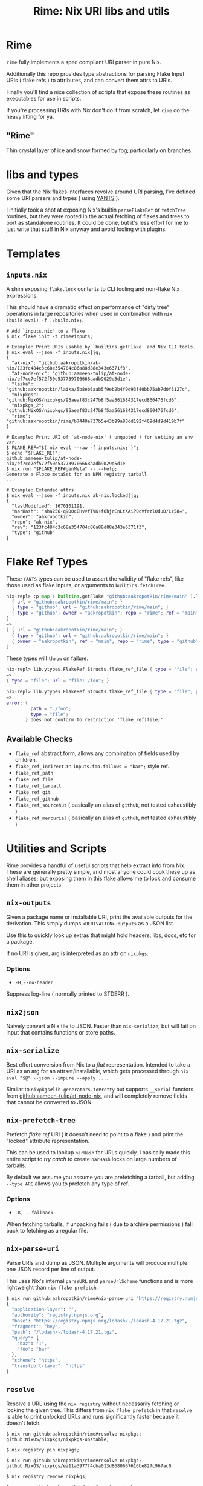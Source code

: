 #+TITLE: Rime: Nix URI libs and utils

* Rime

=rime= fully implements a spec compliant URI parser in pure Nix.

Additionally this repo provides type abstractions for parsing
Flake Input URIs ( flake refs ) to attributes, and can convert
them attrs to URIs.

Finally you'll find a nice collection of scripts that expose
these routines as executables for use in scripts.

If you're processing URIs with Nix don't do it from scratch, 
let =rime= do the heavy lifting for ya.


** "Rime"

Thin crystal layer of ice and snow formed by fog; particularly on branches.


* libs and types

Given that the Nix flakes interfaces revolve around URI parsing, I've defined
some URI parsers and types ( using [[https://code.tvl.fyi/plain/nix/yants/default.nix][YANTS]] ).

I initially took a shot at exposing Nix's builtin =parseFlakeRef= or
=fetchTree= routines, but they were rooted in the actual fetching of flakes
and trees to port as standalone routines.
It could be done, but it's less effort for me to just write that stuff in Nix
anyway and avoid fooling with plugins.

* Templates

** =inputs.nix=

A shim exposing =flake.lock= contents to CLI tooling and non-flake
Nix expressions.

This should have a dramatic effect on performance of "dirty tree"
operations in large repositories when used in combination
with ~nix (build|eval) -f ./build.nix;~.

#+BEGIN_SRC shell
# Add `inputs.nix' to a flake
$ nix flake init -t rime#inputs;

# Example: Print URIs usable by `builtins.getFlake' and Nix CLI tools.
$ nix eval --json -f inputs.nix|jq;
{
  "ak-nix": "github:aakropotkin/ak-nix/123fc484c3c68e354704c86a88d88e343e6371f3",
  "at-node-nix": "github:aameen-tulip/at-node-nix/ef7cc7ef572f50e537739706668aadb9029d5d1e",
  "laika": "github:aakropotkin/laika/5b8eb6aab5f9eb2b4f9d93f40bb75ab7d0f5127c",
  "nixpkgs": "github:NixOS/nixpkgs/95aeaf83c247b8f5aa561684317ecd860476fcd6",
  "nixpkgs_2": "github:NixOS/nixpkgs/95aeaf83c247b8f5aa561684317ecd860476fcd6",
  "rime": "github:aakropotkin/rime/b7440e737b5e43b99a88dd192f469d4d9d419b7f"
}

# Example: Print URI of `at-node-nix' ( unquoted ) for setting an env var.
$ FLAKE_REF="$( nix eval --raw -f inputs.nix; )";
$ echo "$FLAKE_REF";
github:aameen-tulip/at-node-nix/ef7cc7ef572f50e537739706668aadb9029d5d1e
$ nix run "$FLAKE_REF#genMeta" -- --help;
Generate a Floco metaSet for an NPM registry tarball
...

# Example: Extended attrs
$ nix eval --json -f inputs.nix ak-nix.locked|jq;
{
  "lastModified": 1670101191,
  "narHash": "sha256-q9D0cEHvvfTVK+f6hjrEnLtXAiP0cVfrzlOduD/Lz58=",
  "owner": "aakropotkin",
  "repo": "ak-nix",
  "rev": "123fc484c3c68e354704c86a88d88e343e6371f3",
  "type": "github"
}
#+END_SRC


* Flake Ref Types

These =YANTS= types can be used to assert the validity of "flake refs", like
those used as flake inputs, or arguments to =builtins.fetchTree=.

#+BEGIN_SRC nix
  nix-repl> :p map ( builtins.getFlake "github:aakropotkin/rime/main" ).lib.ytypes.FlakeRef.Structs.flake_ref_github [
    { url = "github:aakropotkin/rime/main"; }
    { type = "github"; url = "github:aakropotkin/rime/main"; }
    { type = "github"; owner = "aakropotkin"; repo = "rime"; ref = "main"; }
  ]
  =>
  [ { url = "github:aakropotkin/rime/main"; }
    { type = "github"; url = "github:aakropotkin/rime/main"; }
    { owner = "aakropotkin"; ref = "main"; repo = "rime"; type = "github"; }
  ]
#+END_SRC

These types will =throw= on failure.
#+BEGIN_SRC nix
  nix-repl> lib.ytypes.FlakeRef.Structs.flake_ref_file { type = "file"; url = "file:./foo"; }
  =>
  { type = "file"; url = "file:./foo"; }

  nix-repl> lib.ytypes.FlakeRef.Structs.flake_ref_file { type = "file"; path = "./foo"; }
  =>
  error: {
           path = "./foo";
           type = "file";
         } does not conform to restriction 'flake_ref[file]'
#+END_SRC

** Available Checks
- =flake_ref= abstract form, allows any combination of fields used by children.
- =flake_ref_indirect= an ~inputs.foo.follows = "bar";~ style ref.
- =flake_ref_path=
- =flake_ref_file=
- =flake_ref_tarball=
- =flake_ref_git=
- =flake_ref_github=
- =flake_ref_sourcehut= ( basically an alias of =github=, not tested exhaustibly )
- =flake_ref_mercurial= ( basically an alias of =github=, not tested exhaustibly )


* Utilities and Scripts

Rime provides a handful of useful scripts that help extract info from Nix.
These are generally pretty simple, and most anyone could cook these up as
shell aliases; but exposing them in this flake allows me to lock and consume
them in other projects


** =nix-outputs=

Given a package name or installable URI, print the available outputs for
the derivation.
This simply dumps =<DERIVATION>.outputs= as a JSON list.

Use this to quickly look up extras that might hold headers, libs, docs, etc
for a package.

If no URI is given, arg is interpreted as an attr on =nixpkgs=.

*** Options
- =-H,--no-header=
Suppress log-line ( normally printed to STDERR ).


** =nix2json=

Naively convert a Nix file to JSON.
Faster than =nix-serialize=, but will fail on input that contains functions
or store paths.


** =nix-serialize=

Best effort conversion from Nix to a /flat/ representation.
Intended to take a URI as an arg for an attrset/installable, which gets
processed through ~nix eval "$@" --json --impure --apply ...~.

Similar to =nixpkgs#lib.generators.toPretty= but supports =__serial=
functors from [[https://github.com/aameen-tulip/at-node-nix][github:aameen-tulip/at-node-nix]], and will completely remove
fields that cannot be converted to JSON.


** =nix-prefetch-tree=

Prefetch /flake ref/ URI ( it doesn't need to point to a flake ) and print
the "locked" attribute representation.

This can be used to lookup =narHash= for URLs quickly.
I basically made this entire script to /try catch/ to create =narHash= locks
on large numbers of tarballs.

By default we assume you assume you are prefetching a tarball, but adding
=--type ARG= allows you to prefetch any type of ref.

*** Options
- =-K, --fallback=
When fetching tarballs, if unpacking fails ( due to archive permissions )
fall back to fetching as a regular file.


** =nix-parse-uri=

Parse URIs and dump as JSON.
Multiple arguments will produce multiple one JSON record per line of output.

This uses Nix's internal =parseURL= and =parseUrlScheme= functions and is
more lightweight than ~nix flake prefetch~.

#+BEGIN_SRC sh
  $ nix run github:aakropotkin/rime#nix-parse-uri "https://registry.npmjs.org/lodash/-/lodash-4.17.21.tgz?foo=bar&baz=1#hey"|jq;
  {
    "application-layer": "",
    "authority": "registry.npmjs.org",
    "base": "https://registry.npmjs.org/lodash/-/lodash-4.17.21.tgz",
    "fragment": "hey",
    "path": "/lodash/-/lodash-4.17.21.tgz",
    "query": {
      "baz": "1",
      "foo": "bar"
    },
    "scheme": "https",
    "translport-layer": "https"
  }
#+END_SRC


** =resolve=

Resolve a URL using the ~nix registry~ without necessarily fetching or
locking the given tree.
This differs from ~nix flake prefetch~ in that =resolve= is able to print
unlocked URLs and runs significantly faster because it doesn't fetch.

#+BEGIN_SRC shell
  $ nix run github:aakropotkin/rime#resolve nixpkgs;
  github:NixOS/nixpkgs/nixpkgs-unstable;

  $ nix registry pin nixpkgs;

  $ nix run github:aakropotkin/rime#resolve nixpkgs;
  github:NixOS/nixpkgs/ea11a3977f4cba013d8680667616be827c967ac0

  $ nix registry remove nixpkgs;

  $ nix run github:aakropotkin/rime#resolve nixpkgs;
  github:NixOS/nixpkgs/nixpkgs-unstable;
#+END_SRC

